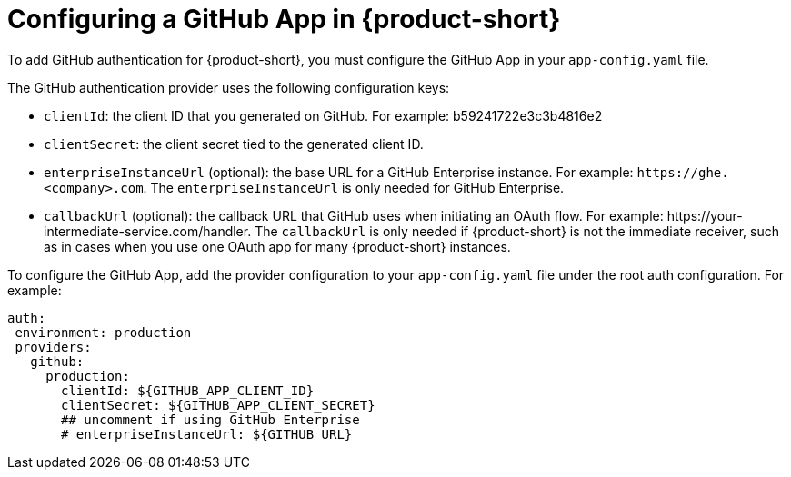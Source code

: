 [id="proc-configuring-github-app"]

= Configuring a GitHub App in {product-short}

To add GitHub authentication for {product-short}, you must configure the GitHub App in your `app-config.yaml` file.

The GitHub authentication provider uses the following configuration keys:

* `clientId`: the client ID that you generated on GitHub. For example: b59241722e3c3b4816e2
* `clientSecret`: the client secret tied to the generated client ID.
* `enterpriseInstanceUrl` (optional): the base URL for a GitHub Enterprise instance. For example: `pass:c[https://ghe.<company>.com]`. The `enterpriseInstanceUrl` is only needed for GitHub Enterprise.
* `callbackUrl` (optional): the callback URL that GitHub uses when initiating an OAuth flow. For example: pass:c[https://your-intermediate-service.com/handler]. The `callbackUrl` is only needed if {product-short} is not the immediate receiver, such as in cases when you use one OAuth app for many {product-short} instances.

To configure the GitHub App, add the provider configuration to your `app-config.yaml` file under the root auth configuration. For example:

[source,yaml]
----
auth:
 environment: production
 providers:
   github:
     production:
       clientId: ${GITHUB_APP_CLIENT_ID}
       clientSecret: ${GITHUB_APP_CLIENT_SECRET}
       ## uncomment if using GitHub Enterprise
       # enterpriseInstanceUrl: ${GITHUB_URL}
----
